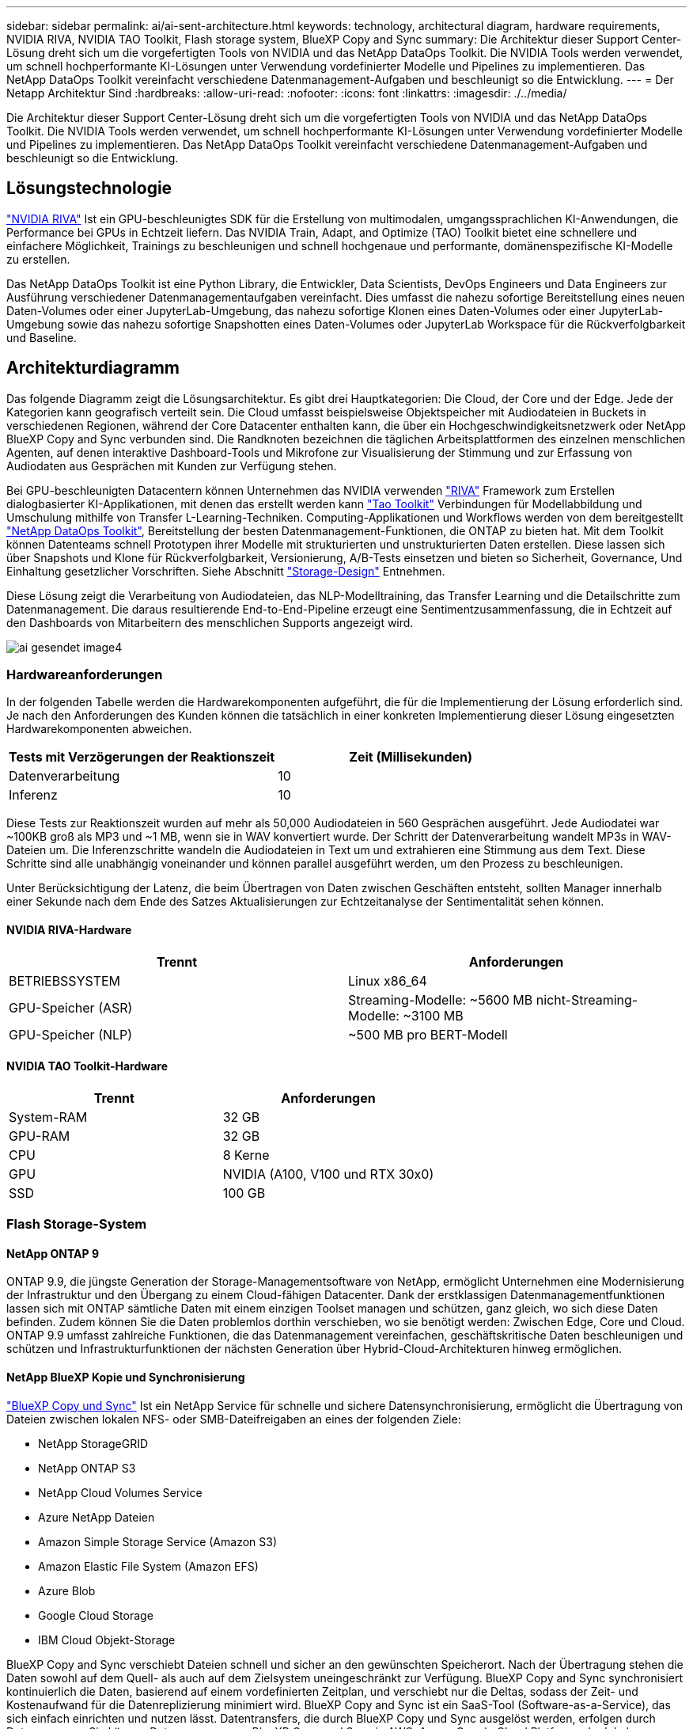 ---
sidebar: sidebar 
permalink: ai/ai-sent-architecture.html 
keywords: technology, architectural diagram, hardware requirements, NVIDIA RIVA, NVIDIA TAO Toolkit, Flash storage system, BlueXP Copy and Sync 
summary: Die Architektur dieser Support Center-Lösung dreht sich um die vorgefertigten Tools von NVIDIA und das NetApp DataOps Toolkit. Die NVIDIA Tools werden verwendet, um schnell hochperformante KI-Lösungen unter Verwendung vordefinierter Modelle und Pipelines zu implementieren. Das NetApp DataOps Toolkit vereinfacht verschiedene Datenmanagement-Aufgaben und beschleunigt so die Entwicklung. 
---
= Der Netapp Architektur Sind
:hardbreaks:
:allow-uri-read: 
:nofooter: 
:icons: font
:linkattrs: 
:imagesdir: ./../media/


[role="lead"]
Die Architektur dieser Support Center-Lösung dreht sich um die vorgefertigten Tools von NVIDIA und das NetApp DataOps Toolkit. Die NVIDIA Tools werden verwendet, um schnell hochperformante KI-Lösungen unter Verwendung vordefinierter Modelle und Pipelines zu implementieren. Das NetApp DataOps Toolkit vereinfacht verschiedene Datenmanagement-Aufgaben und beschleunigt so die Entwicklung.



== Lösungstechnologie

link:https://developer.nvidia.com/riva["NVIDIA RIVA"^] Ist ein GPU-beschleunigtes SDK für die Erstellung von multimodalen, umgangssprachlichen KI-Anwendungen, die Performance bei GPUs in Echtzeit liefern. Das NVIDIA Train, Adapt, and Optimize (TAO) Toolkit bietet eine schnellere und einfachere Möglichkeit, Trainings zu beschleunigen und schnell hochgenaue und performante, domänenspezifische KI-Modelle zu erstellen.

Das NetApp DataOps Toolkit ist eine Python Library, die Entwickler, Data Scientists, DevOps Engineers und Data Engineers zur Ausführung verschiedener Datenmanagementaufgaben vereinfacht. Dies umfasst die nahezu sofortige Bereitstellung eines neuen Daten-Volumes oder einer JupyterLab-Umgebung, das nahezu sofortige Klonen eines Daten-Volumes oder einer JupyterLab-Umgebung sowie das nahezu sofortige Snapshotten eines Daten-Volumes oder JupyterLab Workspace für die Rückverfolgbarkeit und Baseline.



== Architekturdiagramm

Das folgende Diagramm zeigt die Lösungsarchitektur. Es gibt drei Hauptkategorien: Die Cloud, der Core und der Edge. Jede der Kategorien kann geografisch verteilt sein. Die Cloud umfasst beispielsweise Objektspeicher mit Audiodateien in Buckets in verschiedenen Regionen, während der Core Datacenter enthalten kann, die über ein Hochgeschwindigkeitsnetzwerk oder NetApp BlueXP Copy and Sync verbunden sind. Die Randknoten bezeichnen die täglichen Arbeitsplattformen des einzelnen menschlichen Agenten, auf denen interaktive Dashboard-Tools und Mikrofone zur Visualisierung der Stimmung und zur Erfassung von Audiodaten aus Gesprächen mit Kunden zur Verfügung stehen.

Bei GPU-beschleunigten Datacentern können Unternehmen das NVIDIA verwenden https://docs.nvidia.com/deeplearning/riva/user-guide/docs/index.html["RIVA"^] Framework zum Erstellen dialogbasierter KI-Applikationen, mit denen das erstellt werden kann https://developer.nvidia.com/tao["Tao Toolkit"^] Verbindungen für Modellabbildung und Umschulung mithilfe von Transfer L-Learning-Techniken. Computing-Applikationen und Workflows werden von dem bereitgestellt https://github.com/NetApp/netapp-dataops-toolkit["NetApp DataOps Toolkit"^], Bereitstellung der besten Datenmanagement-Funktionen, die ONTAP zu bieten hat. Mit dem Toolkit können Datenteams schnell Prototypen ihrer Modelle mit strukturierten und unstrukturierten Daten erstellen. Diese lassen sich über Snapshots und Klone für Rückverfolgbarkeit, Versionierung, A/B-Tests einsetzen und bieten so Sicherheit, Governance, Und Einhaltung gesetzlicher Vorschriften. Siehe Abschnitt link:ai-sent-design-considerations.html#storage-design["Storage-Design"] Entnehmen.

Diese Lösung zeigt die Verarbeitung von Audiodateien, das NLP-Modelltraining, das Transfer Learning und die Detailschritte zum Datenmanagement. Die daraus resultierende End-to-End-Pipeline erzeugt eine Sentimentzusammenfassung, die in Echtzeit auf den Dashboards von Mitarbeitern des menschlichen Supports angezeigt wird.

image::ai-sent-image4.png[ai gesendet image4]



=== Hardwareanforderungen

In der folgenden Tabelle werden die Hardwarekomponenten aufgeführt, die für die Implementierung der Lösung erforderlich sind. Je nach den Anforderungen des Kunden können die tatsächlich in einer konkreten Implementierung dieser Lösung eingesetzten Hardwarekomponenten abweichen.

|===
| Tests mit Verzögerungen der Reaktionszeit | Zeit (Millisekunden) 


| Datenverarbeitung | 10 


| Inferenz | 10 
|===
Diese Tests zur Reaktionszeit wurden auf mehr als 50,000 Audiodateien in 560 Gesprächen ausgeführt. Jede Audiodatei war ~100KB groß als MP3 und ~1 MB, wenn sie in WAV konvertiert wurde. Der Schritt der Datenverarbeitung wandelt MP3s in WAV-Dateien um. Die Inferenzschritte wandeln die Audiodateien in Text um und extrahieren eine Stimmung aus dem Text. Diese Schritte sind alle unabhängig voneinander und können parallel ausgeführt werden, um den Prozess zu beschleunigen.

Unter Berücksichtigung der Latenz, die beim Übertragen von Daten zwischen Geschäften entsteht, sollten Manager innerhalb einer Sekunde nach dem Ende des Satzes Aktualisierungen zur Echtzeitanalyse der Sentimentalität sehen können.



==== NVIDIA RIVA-Hardware

|===
| Trennt | Anforderungen 


| BETRIEBSSYSTEM | Linux x86_64 


| GPU-Speicher (ASR) | Streaming-Modelle: ~5600 MB nicht-Streaming-Modelle: ~3100 MB 


| GPU-Speicher (NLP) | ~500 MB pro BERT-Modell 
|===


==== NVIDIA TAO Toolkit-Hardware

|===
| Trennt | Anforderungen 


| System-RAM | 32 GB 


| GPU-RAM | 32 GB 


| CPU | 8 Kerne 


| GPU | NVIDIA (A100, V100 und RTX 30x0) 


| SSD | 100 GB 
|===


=== Flash Storage-System



==== NetApp ONTAP 9

ONTAP 9.9, die jüngste Generation der Storage-Managementsoftware von NetApp, ermöglicht Unternehmen eine Modernisierung der Infrastruktur und den Übergang zu einem Cloud-fähigen Datacenter. Dank der erstklassigen Datenmanagementfunktionen lassen sich mit ONTAP sämtliche Daten mit einem einzigen Toolset managen und schützen, ganz gleich, wo sich diese Daten befinden. Zudem können Sie die Daten problemlos dorthin verschieben, wo sie benötigt werden: Zwischen Edge, Core und Cloud. ONTAP 9.9 umfasst zahlreiche Funktionen, die das Datenmanagement vereinfachen, geschäftskritische Daten beschleunigen und schützen und Infrastrukturfunktionen der nächsten Generation über Hybrid-Cloud-Architekturen hinweg ermöglichen.



==== NetApp BlueXP Kopie und Synchronisierung

https://docs.netapp.com/us-en/occm/concept_cloud_sync.html["BlueXP Copy und Sync"^] Ist ein NetApp Service für schnelle und sichere Datensynchronisierung, ermöglicht die Übertragung von Dateien zwischen lokalen NFS- oder SMB-Dateifreigaben an eines der folgenden Ziele:

* NetApp StorageGRID
* NetApp ONTAP S3
* NetApp Cloud Volumes Service
* Azure NetApp Dateien
* Amazon Simple Storage Service (Amazon S3)
* Amazon Elastic File System (Amazon EFS)
* Azure Blob
* Google Cloud Storage
* IBM Cloud Objekt-Storage


BlueXP Copy and Sync verschiebt Dateien schnell und sicher an den gewünschten Speicherort. Nach der Übertragung stehen die Daten sowohl auf dem Quell- als auch auf dem Zielsystem uneingeschränkt zur Verfügung. BlueXP Copy and Sync synchronisiert kontinuierlich die Daten, basierend auf einem vordefinierten Zeitplan, und verschiebt nur die Deltas, sodass der Zeit- und Kostenaufwand für die Datenreplizierung minimiert wird. BlueXP Copy and Sync ist ein SaaS-Tool (Software-as-a-Service), das sich einfach einrichten und nutzen lässt. Datentransfers, die durch BlueXP Copy und Sync ausgelöst werden, erfolgen durch Datenmanager. Sie können Datenmanager von BlueXP Copy und Sync in AWS, Azure, Google Cloud Platform oder lokal implementieren.



==== NetApp StorageGRID

Die softwaredefinierte Objekt-Storage Suite von StorageGRID unterstützt eine Vielzahl von Anwendungsfällen für nahtlose Public-, Private- und Hybrid-Multi-Cloud-Umgebungen. Branchenführende Innovationen sorgen dafür, dass NetApp StorageGRID unstrukturierte Daten für eine heterogene Nutzung speichert, sichert, sichert und schützt. Dazu gehört auch automatisiertes Lifecycle Management über längere Zeit. Weitere Informationen finden Sie im https://www.netapp.com/data-storage/storagegrid/documentation/["NetApp StorageGRID"^] Standort.



=== Softwareanforderungen

In der folgenden Tabelle werden die Softwarekomponenten aufgeführt, die für die Implementierung dieser Lösung erforderlich sind. Je nach den Anforderungen des Kunden können die in einer konkreten Implementierung dieser Lösung verwendeten Softwarekomponenten abweichen.

|===
| Host-Rechner | Anforderungen 


| RIVA (ehemals JARVIS) | 1.4.0 


| TAO Toolkit (früher Transfer Learning Toolkit) | 3.0 


| ONTAP | 9.9.1 


| DGX-BETRIEBSSYSTEM | 5.1 


| DOTK | 2.0.0 
|===


==== NVIDIA RIVA Software

|===
| Software | Anforderungen 


| Docker | >19.02 (mit installiertem nvidia-Docker)>=19.03, wenn nicht mit DGX 


| NVIDIA-Treiber | 465.19.01+ 418.40, 440.33+, 450.51+, 460.27+ für Data Center GPUs 


| Container-OS | Ubuntu 20.04 


| CUDA | 11.3.0 


| CUBLAS | 11.5.1.101 


| CuDNN | 8.2.0.41 


| NCCL | 2.9.6 


| TensorRT | 7.2.3.4 


| Triton Inferenz Server | 2.9.0 
|===


==== NVIDIA TAO Toolkit-Software

|===
| Software | Anforderungen 


| Ubuntu 18.04 LTS | 18.04 


| python | >=3.6.9 


| docker-ce | >19.03.5 


| docker-API | 1.40 


| nvidia-Container-Toolkit | >1.3.0-1 


| nvidia-Container-Runtime | 3.4.0-1 


| nvidia-docker2 | 2.5.0-1 


| nvidia-Treiber | >455 


| python-Pip | >21.06 


| nvidia-pyindex | Neueste Version 
|===


=== Einzelheiten zum Anwendungsfall

Diese Lösung trifft auf folgende Anwendungsfälle zu:

* Sprache-zu-Text
* Sentimentanalyse


image::ai-sent-image6.png[ai gesendet image6]

Der Anwendungsfall Speech-to-Text beginnt mit der Aufnahme von Audiodateien für die Support Center. Dieses Audio wird dann an die von RIVA benötigte Struktur angepasst. Wenn die Audiodateien nicht bereits in ihre Analyseneinheiten aufgeteilt wurden, muss dies vor der Übergabe an RIVA erfolgen. Nach der Verarbeitung der Audiodatei wird sie als API-Aufruf an DEN RIVA-Server übergeben. Der Server verwendet eines der vielen Modelle, die er hostet, und gibt eine Antwort aus. Dieser Text (Teil der automatischen Spracherkennung) liefert eine Textdarstellung des Audiosignals. Von dort aus wechselt die Pipeline in den Bereich der Sentiment-Analyse.

Zur Sentimentanalyse dient die Textausgabe der automatischen Spracherkennung als Eingabe zur Textklassifizierung. Textklassifizierung ist die NVIDIA-Komponente zum Klassifizieren von Text in eine beliebige Anzahl von Kategorien. Die Sentiment-Kategorien reichen von positiv bis negativ für die Gespräche im Support Center. Die Leistung der Modelle kann mit einem Holdout-Satz bewertet werden, um den Erfolg des Feintuning-Schritts zu bestimmen.

image::ai-sent-image8.png[ai gesendet image8]

Eine ähnliche Pipeline wird sowohl für die sprach-zu-Text- als auch für die Sentimentanalyse im TAO Toolkit verwendet. Der große Unterschied ist die Verwendung von Etiketten, die für die Feinabstimmung der Modelle erforderlich sind. Die TAO Toolkit-Pipeline beginnt mit der Verarbeitung der Datendateien. Dann die vortrainierten Modelle (aus dem https://ngc.nvidia.com/catalog["NVIDIA NGC-Katalog"^]) Sind mit den Support-Center-Daten fein abgestimmt. Die fein abgestimmten Modelle werden anhand ihrer entsprechenden Leistungskennzahlen bewertet und, wenn sie performanter sind als die vortrainierten Modelle, auf DEM RIVA-Server eingesetzt.
